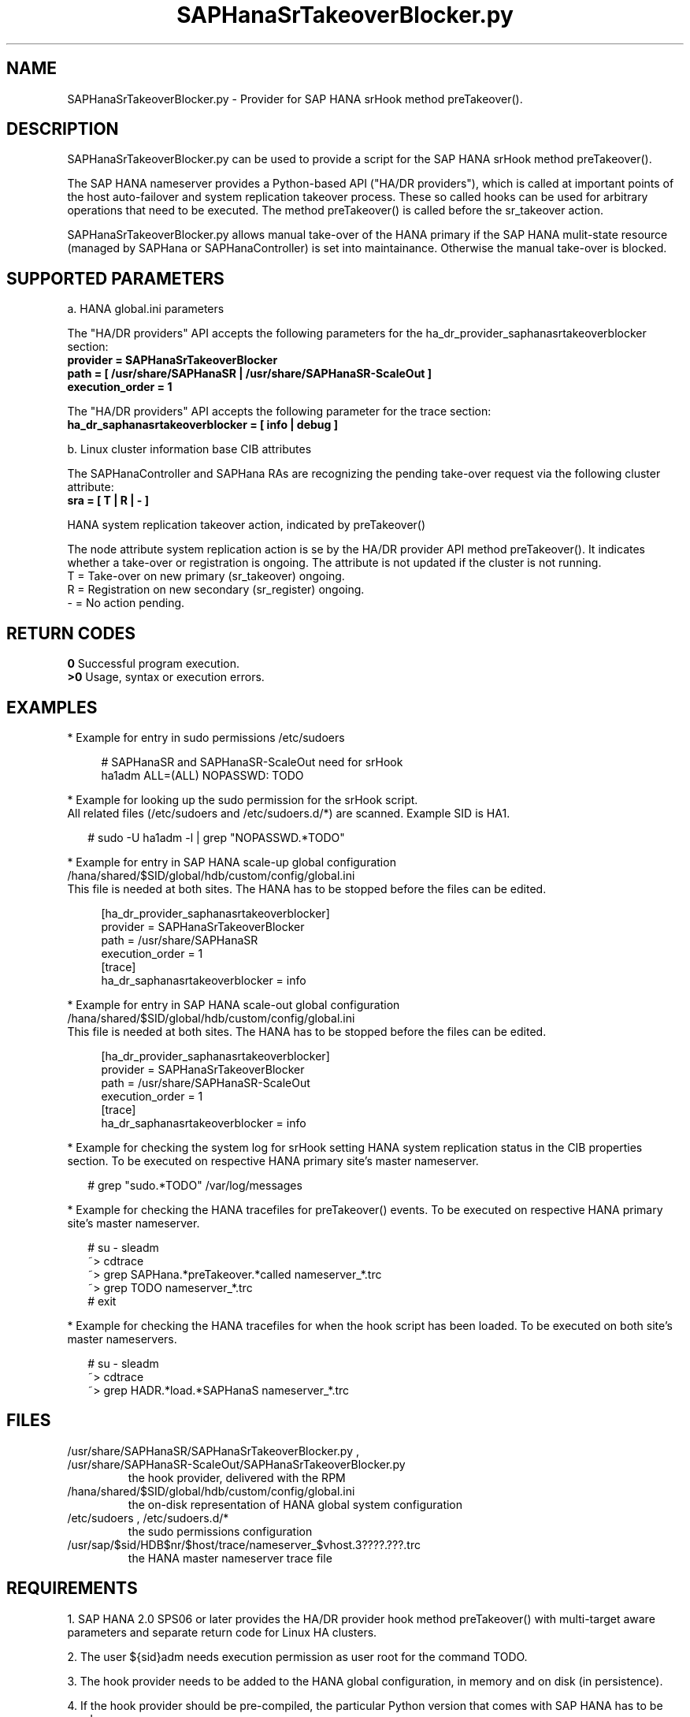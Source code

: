.\" Version: 0.155.0
.\"
.TH SAPHanaSrTakeoverBlocker.py 7 "15 Apr 2022" "" "SAPHanaSR"
.\"
.SH NAME
SAPHanaSrTakeoverBlocker.py \- Provider for SAP HANA srHook method preTakeover().
.PP
.\"
.\" .SH SYNOPSYS
.\" \fBSAPHanaSrTakeoverBlocker.py\fP
.\" .PP
.\"
.SH DESCRIPTION
SAPHanaSrTakeoverBlocker.py can be used to provide a script for the SAP HANA srHook method preTakeover().

The SAP HANA nameserver provides a Python-based API ("HA/DR providers"), which 
is called at important points of the host auto-failover and system replication 
takeover process. These so called hooks can be used for arbitrary operations that
need to be executed. The method preTakeover() is called before the sr_takeover
action.

SAPHanaSrTakeoverBlocker.py allows manual take-over of the HANA primary if the
SAP HANA mulit-state resource (managed by SAPHana or SAPHanaController) is set
into maintainance. Otherwise the manual take-over is blocked.
.PP
.\"
.SH SUPPORTED PARAMETERS

a. HANA global.ini parameters

The "HA/DR providers" API accepts the following parameters for the 
ha_dr_provider_saphanasrtakeoverblocker section:
.TP
\fBprovider = SAPHanaSrTakeoverBlocker\fP
.TP
\fBpath = [ /usr/share/SAPHanaSR | /usr/share/SAPHanaSR-ScaleOut ]\fP
.TP
\fBexecution_order = 1\fP
.PP
The "HA/DR providers" API accepts the following parameter for the trace section:
.TP
\fBha_dr_saphanasrtakeoverblocker = [ info | debug ]\fP
.PP

b. Linux cluster information base CIB attributes
 
The SAPHanaController and SAPHana RAs are recognizing the pending take-over
request via the following cluster attribute:
.TP
\fBsra = [ T | R | - ]\fP
.PP
HANA system replication takeover action, indicated by preTakeover()
.PP
The node attribute system replication action is se  by the HA/DR provider API
method preTakeover(). It indicates whether a take-over or registration is
ongoing. The attribute is not updated if the cluster is not running.
.br
T = Take-over on new primary (sr_takeover) ongoing.
.br
R = Registration on new secondary (sr_register) ongoing.
.br
- = No action pending.
.PP
.\"
.SH RETURN CODES
.B 0
Successful program execution.
.br
.B >0
Usage, syntax or execution errors.
.PP
.\"
.SH EXAMPLES
.PP
* Example for entry in sudo permissions /etc/sudoers
.PP
.RS 4
# SAPHanaSR and SAPHanaSR-ScaleOut need for srHook
.br
ha1adm ALL=(ALL) NOPASSWD: TODO 
.RE
.PP
* Example for looking up the sudo permission for the srHook script.
.br
All related files (/etc/sudoers and /etc/sudoers.d/*) are scanned.
Example SID is HA1.
.PP
.RS 2
# sudo -U ha1adm -l | grep "NOPASSWD.*TODO" 
.RE
.PP
* Example for entry in SAP HANA scale-up global configuration
/hana/shared/$SID/global/hdb/custom/config/global.ini
.br
This file is needed at both sites. The HANA has to be stopped before the files
can be edited.
.PP
.RS 4
[ha_dr_provider_saphanasrtakeoverblocker]
.br
provider = SAPHanaSrTakeoverBlocker
.br
path = /usr/share/SAPHanaSR
.br
execution_order = 1
.br
[trace]
.br
ha_dr_saphanasrtakeoverblocker = info
.RE
.PP
* Example for entry in SAP HANA scale-out global configuration
/hana/shared/$SID/global/hdb/custom/config/global.ini
.br
This file is needed at both sites. The HANA has to be stopped before the files
can be edited.
.PP
.RS 4
[ha_dr_provider_saphanasrtakeoverblocker]
.br
provider = SAPHanaSrTakeoverBlocker
.br
path = /usr/share/SAPHanaSR-ScaleOut
.br
execution_order = 1
.br
[trace]
.br
ha_dr_saphanasrtakeoverblocker = info
.RE
.PP
* Example for checking the system log for srHook setting HANA system replication status in the CIB properties section. To be executed on respective HANA primary site's master nameserver.
.PP
.RS 2
# grep "sudo.*TODO" /var/log/messages
.RE
.PP
* Example for checking the HANA tracefiles for preTakeover() events. To be executed on respective HANA primary site's master nameserver.
.PP
.RS 2
# su - sleadm
.br
~> cdtrace
.br
~> grep SAPHana.*preTakeover.*called nameserver_*.trc
.br
~> grep TODO nameserver_*.trc
.br
# exit
.RE
.PP
* Example for checking the HANA tracefiles for when the hook script has been loaded. To be executed on both site's master nameservers.
.PP
.RS 2
# su - sleadm
.br
~> cdtrace
.br
~> grep HADR.*load.*SAPHanaS nameserver_*.trc
.RE
.PP
.\"
.SH FILES
.TP
/usr/share/SAPHanaSR/SAPHanaSrTakeoverBlocker.py , /usr/share/SAPHanaSR-ScaleOut/SAPHanaSrTakeoverBlocker.py
 the hook provider, delivered with the RPM
.TP
/hana/shared/$SID/global/hdb/custom/config/global.ini
 the on-disk representation of HANA global system configuration
.TP
/etc/sudoers , /etc/sudoers.d/*
 the sudo permissions configuration
.TP
/usr/sap/$sid/HDB$nr/$host/trace/nameserver_$vhost.3????.???.trc
 the HANA master nameserver trace file
.PP
.\"
.SH REQUIREMENTS 
1. SAP HANA 2.0 SPS06 or later provides the HA/DR provider hook method
preTakeover() with multi-target aware parameters and separate return code
for Linux HA clusters.
.PP
2. The user ${sid}adm needs execution permission as user root for the command 
TODO. 
.PP
3. The hook provider needs to be added to the HANA global configuration,
in memory and on disk (in persistence).
.PP
4. If the hook provider should be pre-compiled, the particular Python version
that comes with SAP HANA has to be used.
.\"
.SH BUGS
In case of any problem, please use your favourite SAP support process to open
a request for the component BC-OP-LNX-SUSE.
Please report any other feedback and suggestions to feedback@suse.com.
.PP
.\"
.SH SEE ALSO
\fBSAPHanaSR\fP(7) , \fBSAPHanaSR-ScaleOut\fP(7) , 
\fBSAPHanaSR.py\fP(7) , \fBSAPHanaSrMultiTarget.py\fP(7) ,
\fBocf_suse_SAPHanaTopology\fP(7) , \fBocf_suse_SAPHana\fP(7) ,
\fBocf_suse_SAPHanaController\fP(7) ,
\fBSAPHanaSR-monitor\fP(8) , \fBSAPHanaSR-showAttr\fP(8) ,
\fBcrm_attribute\fP(8) , \fBsudo\fP(8) , \fBsudoers\fP(5), \fBpython3\fP(8) ,
.\" TODO helper script
.br
https://help.sap.com/docs/SAP_HANA_PLATFORM?locale=en-US
.br
https://help.sap.com/docs/SAP_HANA_PLATFORM/6b94445c94ae495c83a19646e7c3fd56/5df2e766549a405e95de4c5d7f2efc2d.html?locale=en-US
.PP
.\"
.SH AUTHORS
A.Briel, F.Herschel, L.Pinne.
.PP
.\"
.SH COPYRIGHT
(c) 2022 SUSE LLC
.br
SAPHanaSrTakeoverBlocker.py comes with ABSOLUTELY NO WARRANTY.
.br
For details see the GNU General Public License at
http://www.gnu.org/licenses/gpl.html
.\"
